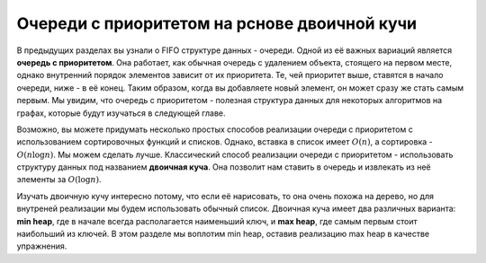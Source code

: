 ..  Copyright (C)  Brad Miller, David Ranum, Jeffrey Elkner, Peter Wentworth, Allen B. Downey, Chris
    Meyers, and Dario Mitchell.  Permission is granted to copy, distribute
    and/or modify this document under the terms of the GNU Free Documentation
    License, Version 1.3 or any later version published by the Free Software
    Foundation; with Invariant Sections being Forward, Prefaces, and
    Contributor List, no Front-Cover Texts, and no Back-Cover Texts.  A copy of
    the license is included in the section entitled "GNU Free Documentation
    License".

Очереди с приоритетом на рснове двоичной кучи
~~~~~~~~~~~~~~~~~~~~~~~~~~~~~~~~~~~~~~~~~~~~~

В предыдущих разделах вы узнали о FIFO структуре данных - очереди. Одной из её важных вариаций является **очередь с приоритетом**. Она работает, как обычная очередь с удалением объекта, стоящего на первом месте, однако внутренний порядок элементов зависит от их приоритета. Те, чей приоритет выше, ставятся в начало очереди, ниже - в её конец. Таким образом, когда вы добавляете новый элемент, он может сразу же стать самым первым. Мы увидим, что очередь с приоритетом - полезная структура данных для некоторых алгоритмов на графах, которые будут изучаться в следующей главе.

Возможно, вы можете придумать несколько простых способов реализации очереди с приоритетом с использованием сортировочных функций и списков. Однако, вставка в список имеет :math:`O(n)`, а сортировка - :math:`O(n \log{n})`. Мы можем сделать лучше. Классический способ реализации очереди с приоритетом - использовать структуру данных под названием **двоичная куча**. Она позволит нам ставить в очередь и извлекать из неё элементы за :math:`O(\log{n})`.

Изучать двоичную кучу интересно потому, что если её нарисовать, то она очень похожа на дерево, но для внутреней реализации мы будем использовать обычный список. Двоичная куча имеет два различных варианта: **min heap**, где в начале всегда располагается наименьший ключ, и **max heap**, где самым первым стоит наибольший из ключей. В этом разделе мы воплотим min heap, оставив реализацию max heap в качестве упражнения.
